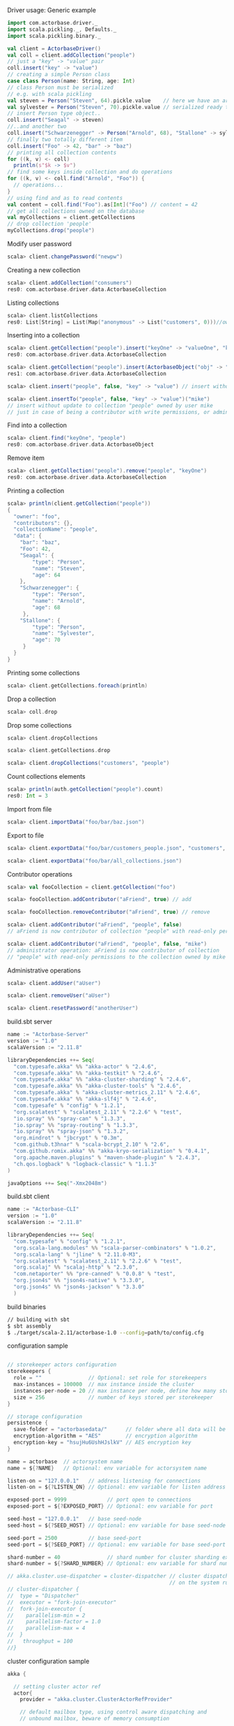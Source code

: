 **** Driver usage: Generic example
#+begin_src scala
  import com.actorbase.driver._
  import scala.pickling._, Defaults._
  import scala.pickling.binary._

  val client = ActorbaseDriver()
  val coll = client.addCollection("people")
  // just a "key" -> "value" pair
  coll.insert("key" -> "value")
  // creating a simple Person class
  case class Person(name: String, age: Int)
  // class Person must be serialized
  // e.g. with scala pickling
  val steven = Person("Steven", 64).pickle.value    // here we have an array of bytes
  val sylvester = Person("Steven", 70).pickle.value // serialized ready to be stored
  // insert Person type object..
  coll.insert("Seagal" -> steven)
  //..and another two
  coll.insert("Schwarzenegger" -> Person("Arnold", 68), "Stallone" -> sylvester)
  // finally two totally different item
  coll.insert("Foo" -> 42, "bar" -> "baz")
  // printing all collection contents
  for ((k, v) <- coll)
    println(s"$k -> $v")
  // find some keys inside collection and do operations
  for ((k, v) <- coll.find("Arnold", "Foo")) {
    // operations...
  }
  // using find and as to read contents
  val content = coll.find("Foo").as[Int]("Foo") // content = 42
  // get all collections owned on the database
  val myCollections = client.getCollections
  // drop collection 'people'
  myCollections.drop("people")
#+end_src

**** Modify user password
#+begin_src scala
scala> client.changePassword("newpw")
#+end_src

**** Creating a new collection
#+begin_src scala
scala> client.addCollection("consumers")
res0: com.actorbase.driver.data.ActorbaseCollection
#+end_src
**** Listing collections
#+begin_src scala
scala> client.listCollections
res0: List[String] = List(Map("anonymous" -> List("customers", 0)))//owner -> (collections, size in bytes)
#+end_src
**** Inserting into a collection
#+begin_src scala
scala> client.getCollection("people").insert("keyOne" -> "valueOne", "keyTwo" -> 42)
res0: com.actorbase.driver.data.ActorbaseCollection

scala> client.getCollection("people").insert(ActorbaseObject("obj" -> "inserting with object"))
res1: com.actorbase.driver.data.ActorbaseCollection

scala> client.insert("people", false, "key" -> "value") // insert without update to collection "people"

scala> client.insertTo("people", false, "key" -> "value")("mike")
// insert without update to collection "people" owned by user mike
// just in case of being a contributor with write permissions, or admin
#+end_src

**** Find into a collection
#+begin_src scala
scala> client.find("keyOne", "people")
res0: com.actorbase.driver.data.ActorbaseObject

#+end_src

**** Remove item
#+begin_src scala
scala> client.getCollection("people").remove("people", "keyOne")
res0: com.actorbase.driver.data.ActorbaseCollection

#+end_src

**** Printing a collection
#+begin_src scala
scala> println(client.getCollection("people"))
{
  "owner": "foo",
  "contributors": {},
  "collectionName": "people",
  "data": {
    "bar": "baz",
    "Foo": 42,
    "Seagal": {
        "type": "Person",
        "name": "Steven",
        "age": 64
    },
    "Schwarzenegger": {
        "type": "Person",
        "name": "Arnold",
        "age": 68
     },
    "Stallone": {
        "type": "Person",
        "name": "Sylvester",
        "age": 70
     }
  }
}

#+end_src

**** Printing some collections
#+begin_src scala
scala> client.getCollections.foreach(println)
#+end_src

**** Drop a collection
#+begin_src scala
scala> coll.drop
#+end_src

**** Drop some collections
#+begin_src scala
scala> client.dropCollections

scala> client.getCollections.drop

scala> client.dropCollections("customers", "people")

#+end_src

**** Count collections elements
#+begin_src scala
scala> println(auth.getCollection("people").count)
res0: Int = 3
#+end_src

**** Import from file
#+begin_src scala
scala> client.importData("foo/bar/baz.json")

#+end_src
**** Export to file
#+begin_src scala
scala> client.exportData("foo/bar/customers_people.json", "customers", "people")

scala> client.exportData("foo/bar/all_collections.json")

#+end_src
**** Contributor operations
#+begin_src scala
scala> val fooCollection = client.getCollection("foo")

scala> fooCollection.addContributor("aFriend", true) // add

scala> fooCollection.removeContributor("aFriend", true) // remove

scala> client.addContributor("aFriend", "people", false)
// aFriend is now contributor of collection "people" with read-only permissions

scala> client.addContributor("aFriend", "people", false, "mike")
// administrator operation: aFriend is now contributor of collection
// "people" with read-only permissions to the collection owned by mike
#+end_src

**** Administrative operations
#+begin_src scala
scala> client.addUser("aUser")

scala> client.removeUser("aUser")

scala> client.resetPassword("anotherUser")
#+end_src
**** build.sbt server
#+begin_src scala
name := "Actorbase-Server"
version := "1.0"
scalaVersion := "2.11.8"

libraryDependencies ++= Seq(
  "com.typesafe.akka" %% "akka-actor" % "2.4.6",
  "com.typesafe.akka" %% "akka-testkit" % "2.4.6",
  "com.typesafe.akka" %% "akka-cluster-sharding" % "2.4.6",
  "com.typesafe.akka" %% "akka-cluster-tools" % "2.4.6",
  "com.typesafe.akka" % "akka-cluster-metrics_2.11" % "2.4.6",
  "com.typesafe.akka" %% "akka-slf4j" % "2.4.6",
  "com.typesafe" % "config" % "1.2.1",
  "org.scalatest" % "scalatest_2.11" % "2.2.6" % "test",
  "io.spray" %% "spray-can" % "1.3.3",
  "io.spray" %% "spray-routing" % "1.3.3",
  "io.spray" %% "spray-json" % "1.3.2",
  "org.mindrot" % "jbcrypt" % "0.3m",
  "com.github.t3hnar" % "scala-bcrypt_2.10" % "2.6",
  "com.github.romix.akka" %% "akka-kryo-serialization" % "0.4.1",
  "org.apache.maven.plugins" % "maven-shade-plugin" % "2.4.3",
  "ch.qos.logback" % "logback-classic" % "1.1.3"
)

javaOptions ++= Seq("-Xmx2048m")

#+end_src
**** build.sbt client
#+begin_src scala
name := "Actorbase-CLI"
version := "1.0"
scalaVersion := "2.11.8"

libraryDependencies ++= Seq(
  "com.typesafe" % "config" % "1.2.1",
  "org.scala-lang.modules" %% "scala-parser-combinators" % "1.0.2",
  "org.scala-lang" % "jline" % "2.11.0-M3",
  "org.scalatest" % "scalatest_2.11" % "2.2.6" % "test",
  "org.scalaj" %% "scalaj-http" % "2.3.0",
  "com.netaporter" %% "pre-canned" % "0.0.8" % "test",
  "org.json4s" %% "json4s-native" % "3.3.0",
  "org.json4s" %% "json4s-jackson" % "3.3.0"
  )

#+end_src
**** build binaries
#+begin_src sh
// building with sbt
$ sbt assembly
$ ./target/scala-2.11/actorbase-1.0 --config=path/to/config.cfg
#+end_src
**** configuration sample
#+begin_src scala

// storekeeper actors configuration
storekeepers {
  role = ""               // Optional: set role for storekeepers
  max-instances = 100000  // max instance inside the cluster
  instances-per-node = 20 // max instance per node, define how many storekeeper must be used for a collection
  size = 256              // number of keys stored per storekeeper
}

// storage configuration
persistence {
  save-folder = "actorbasedata/"      // folder where all data will be saved
  encryption-algorithm = "AES"        // encryption algorithm
  encryption-key = "hsujHu6UshHJslkV" // AES encryption key
}

name = actorbase  // actorsystem name
name = ${?NAME}   // Optional: env variable for actorsystem name

listen-on = "127.0.0.1"   // address listening for connections
listen-on = ${?LISTEN_ON} // Optional: env variable for listen address

exposed-port = 9999             // port open to connections
exposed-port = ${?EXPOSED_PORT} // Optional: env variable for port

seed-host = "127.0.0.1"   // base seed-node
seed-host = ${?SEED_HOST} // Optional: env variable for base seed-node

seed-port = 2500          // base seed-port
seed-port = ${?SEED_PORT} // Optional: env variable for base seed-port

shard-number = 40               // shard number for cluster sharding extension, rule of thumb: number of nodes x 10
shard-number = ${?SHARD_NUMBER} // Optional: env variable for shard number

// akka.cluster.use-dispatcher = cluster-dispatcher // cluster dispatcher, can be used to tune akka based
                                                    // on the system running the application
// cluster-dispatcher {
//  type = "Dispatcher"
//  executor = "fork-join-executor"
//  fork-join-executor {
//    parallelism-min = 2
//    parallelism-factor = 1.0
//    parallelism-max = 4
//  }
//   throughput = 100
//}

#+end_src
**** cluster configuration sample
#+begin_src scala
akka {

  // setting cluster actor ref
  actor{
    provider = "akka.cluster.ClusterActorRefProvider"

    // default mailbox type, using control aware dispatching and
    // unbound mailbox, beware of memory consumption

    default-mailbox.mailbox-type = "akka.dispatch.UnboundedControlAwareMailbox"

    // deployment of main actors
    deployment./main {

      // routing type
      // can be all akka provided routing strategy e.g. Round robin pool,
      // or consistent-hashing pool or even a custom one
      router = round-robin-pool
      cluster.allow-local-routees = on

      // max number of routees per nodes (e.g. main actor per node)
      cluster.max-nr-of-instances-per-node = 10
      seed-nodes = ["akka.tcp://actorbase@127.0.0.1:2500", "akka.tcp://actorbase@127.0.0.1:2501"]
      cluster.enabled = on
    }
  }

}
#+end_src
**** Basic actorbase conf
#+begin_src
akka {

  loggers = ["akka.event.slf4j.Slf4jLogger"]
  loglevel = "INFO"

  extensions = [
    "com.romix.akka.serialization.kryo.KryoSerializationExtension$",
    "akka.cluster.metrics.ClusterMetricsExtension",
    "akka.cluster.pubsub.DistributedPubSub"]

  actor {

    provider = "akka.cluster.ClusterActorRefProvider"

    default-mailbox {
      mailbox-type = "akka.dispatch.UnboundedControlAwareMailbox"
    }

    kryo  {
      type = "nograph"
      idstrategy = "automatic"
      buffer-size = 4096
      max-buffer-size = -1
      use-manifests = false
      implicit-registration-logging = false
      kryo-trace = false
      mappings {
        "com.actorbase.actorsystem.messages.MainMessages.MainMessage" = 20,
        "com.actorbase.actorsystem.messages.ClientActorMessages.MapResponse" = 21,
        "com.actorbase.actorsystem.messages.AuthActorMessages.AuthActorMessages" = 22,
        "com.actorbase.actorsystem.messages.StorefinderMessages.StorefinderMessage" = 24,
        "com.actorbase.actorsystem.messages.StorekeeperMessages.StorekeeperMessage" = 25,
        "com.actorbase.actorsystem.messages.WarehousemanMessages.WarehousemanMessage" = 26,
        "com.actorbase.actorsystem.messages.ManagerMessages.OneMore" = 27,
        "com.actorbase.actorsystem.messages.StorefinderMessages.UpdateCollectionSize" = 28,
        "com.actorbase.actorsystem.messages.MainMessages.CreateCollection" = 29,
        "com.actorbase.actorsystem.messages.MainMessages.InsertTo" = 30,
        "com.actorbase.actorsystem.messages.MainMessages.CompleteTransaction" = 31,
        "com.actorbase.actorsystem.messages.StorefinderMessages.PartialMapTransaction" = 32,
        "com.actorbase.actorsystem.messages.StorekeeperMessages.GetAll" = 33,
        "com.actorbase.actorsystem.messages.StorekeeperMessages.GetItem" = 34,
        "com.actorbase.actorsystem.messages.StorekeeperMessages.InsertItem" = 35,
        "com.actorbase.actorsystem.messages.StorekeeperMessages.RemoveItem" = 36,
        "com.actorbase.actorsystem.messages.AuthActorMessages.Authenticate" = 37,
        "com.actorbase.actorsystem.messages.AuthActorMessages.AddCredentials" = 38,
        "com.actorbase.actorsystem.messages.AuthActorMessages.RemoveCredentials" = 39,
        "com.actorbase.actorsystem.messages.AuthActorMessages.UpdateCredentials" = 40,
        "com.actorbase.actorsystem.messages.MainMessages.AddContributor" = 41,
        "com.actorbase.actorsystem.messages.MainMessages.RemoveContributor" = 42,
        "com.actorbase.actorsystem.messages.AuthActorMessages.Save" = 43,
        "com.actorbase.actorsystem.messages.AuthActorMessages.Clean" = 44,
        "com.actorbase.actorsystem.messages.AuthActorMessages.Init" = 45,
        "scala.util.Right" = 46,
        "scala.util.Left" = 47,
        "com.actorbase.actorsystem.messages.AuthActorMessages.PersistDB" = 48,
        "com.actorbase.actorsystem.messages.StorekeeperMessages.Persist" = 49,
        "com.actorbase.actorsystem.messages.AuthActorMessages.ListCollectionsOf" = 50,
        "com.actorbase.actorsystem.messages.ClientActorMessages.ListResponse" = 51,
        "com.actorbase.actorsystem.utils.ActorbaseCollection" = 52
      }

      classes = [
        "com.actorbase.actorsystem.messages.MainMessages.MainMessage",
        "com.actorbase.actorsystem.messages.ClientActorMessages.MapResponse",
        "com.actorbase.actorsystem.messages.AuthActorMessages.AuthActorMessages",
        "com.actorbase.actorsystem.messages.StorefinderMessages.StorefinderMessage",
        "com.actorbase.actorsystem.messages.StorekeeperMessages.StorekeeperMessage",
        "com.actorbase.actorsystem.messages.WarehousemanMessages.WarehousemanMessage",
        "com.actorbase.actorsystem.messages.ManagerMessages.OneMore",
        "com.actorbase.actorsystem.messages.StorefinderMessages.UpdateCollectionSize",
        "com.actorbase.actorsystem.messages.MainMessages.CreateCollection",
        "com.actorbase.actorsystem.messages.MainMessages.InsertTo",
        "com.actorbase.actorsystem.messages.MainMessages.CompleteTransaction",
        "com.actorbase.actorsystem.messages.StorefinderMessages.PartialMapTransaction",
        "com.actorbase.actorsystem.messages.StorekeeperMessages.GetAll",
        "com.actorbase.actorsystem.messages.StorekeeperMessages.GetItem",
        "com.actorbase.actorsystem.messages.StorekeeperMessages.InsertItem",
        "com.actorbase.actorsystem.messages.StorekeeperMessages.RemoveItem",
        "com.actorbase.actorsystem.messages.AuthActorMessages.Authenticate",
        "com.actorbase.actorsystem.messages.AuthActorMessages.AddCredentials",
        "com.actorbase.actorsystem.messages.AuthActorMessages.RemoveCredentials",
        "com.actorbase.actorsystem.messages.AuthActorMessages.UpdateCredentials",
        "com.actorbase.actorsystem.messages.MainMessages.AddContributor",
        "com.actorbase.actorsystem.messages.MainMessages.RemoveContributor",
        "com.actorbase.actorsystem.messages.MainMessages.RemoveContributor",
        "com.actorbase.actorsystem.messages.AuthActorMessages.Save",
        "com.actorbase.actorsystem.messages.AuthActorMessages.Clean",
        "com.actorbase.actorsystem.messages.AuthActorMessages.Init",
        "scala.util.Right",
        "scala.util.Left",
        "com.actorbase.actorsystem.messages.AuthActorMessages.PersistDB",
        "com.actorbase.actorsystem.messages.StorekeeperMessages.Persist",
        "com.actorbase.actorsystem.messages.AuthActorMessages.ListCollectionsOf",
        "com.actorbase.actorsystem.messages.ClientActorMessages.ListResponse",
        "com.actorbase.actorsystem.utils.ActorbaseCollection"
      ]
    }

    serializers {
      kryo = "com.romix.akka.serialization.kryo.KryoSerializer"
    }
    serialization-bindings {
      "com.actorbase.actorsystem.messages.MainMessages.CreateCollection" = kryo
      "com.actorbase.actorsystem.messages.MainMessages.InsertTo" = kryo
      "com.actorbase.actorsystem.messages.MainMessages.CompleteTransaction" = kryo
      "com.actorbase.actorsystem.messages.MainMessages.GetFrom" = kryo
      "com.actorbase.actorsystem.messages.StorefinderMessages.PartialMapTransaction" = kryo
      "com.actorbase.actorsystem.messages.StorefinderMessages.UpdateCollectionSize" = kryo
      "com.actorbase.actorsystem.messages.StorekeeperMessages.GetAll" = kryo
      "com.actorbase.actorsystem.messages.StorekeeperMessages.GetItem" = kryo
      "com.actorbase.actorsystem.messages.StorekeeperMessages.InsertItem" = kryo
      "com.actorbase.actorsystem.messages.StorekeeperMessages.RemoveItem" = kryo
      "com.actorbase.actorsystem.messages.ClientActorMessages.MapResponse" = kryo
      "com.actorbase.actorsystem.messages.AuthActorMessages.AuthActorMessages" = kryo
      "com.actorbase.actorsystem.messages.MainMessages.MainMessage" = kryo
      "com.actorbase.actorsystem.messages.StorefinderMessages.StorefinderMessage" = kryo
      "com.actorbase.actorsystem.messages.StorekeeperMessages.StorekeeperMessage" = kryo
      "com.actorbase.actorsystem.messages.WarehousemanMessages.WarehousemanMessage" = kryo
      "com.actorbase.actorsystem.messages.ManagerMessages.OneMore" = kryo,
      "com.actorbase.actorsystem.messages.StorefinderMessages.UpdateCollectionSize" = kryo,
      "com.actorbase.actorsystem.messages.AuthActorMessages.Authenticate" = kryo,
      "com.actorbase.actorsystem.messages.AuthActorMessages.AddCredentials" = kryo,
      "com.actorbase.actorsystem.messages.AuthActorMessages.RemoveCredentials" = kryo,
      "com.actorbase.actorsystem.messages.AuthActorMessages.UpdateCredentials" = kryo,
      "com.actorbase.actorsystem.messages.MainMessages.AddContributor" = kryo,
      "com.actorbase.actorsystem.messages.MainMessages.RemoveContributor" = kryo
      "com.actorbase.actorsystem.messages.AuthActorMessages.Save" = kryo,
      "com.actorbase.actorsystem.messages.AuthActorMessages.Clean" = kryo,
      "com.actorbase.actorsystem.messages.AuthActorMessages.Init" = kryo,
      "scala.util.Right" = kryo,
      "scala.util.Left" = kryo,
      "com.actorbase.actorsystem.messages.AuthActorMessages.PersistDB" = kryo,
      "com.actorbase.actorsystem.messages.StorekeeperMessages.Persist" = kryo,
      "com.actorbase.actorsystem.messages.AuthActorMessages.ListCollectionsOf" = kryo,
      "com.actorbase.actorsystem.messages.ClientActorMessages.ListResponse" = kryo,
      "com.actorbase.actorsystem.utils.ActorbaseCollection" = kryo
    }
  }

  cluster {
    auto-down-unreachable-after = off
    roles = [master]                               // set role for the node
    roles = ${?ROLES}                              // Optional: env variable for role
    min-nr-of-members = 1
    seed-nodes = [
      "akka.tcp://"${name}"@"${seed-host}":2500"]

    sharding {
      remember-entities = on
    }

    failure-detector {
      threshold = 12.0
      acceptable-heartbeat-pause = 25s
      heartbeat-interval = 5s
      heartbeat-request {
        expected-response-after = 20s
      }
    }
  }

  remote {
    log-remote-lifecycle-events = off
    maximum-payload-bytes = 100000000 bytes
    maximum-payload-bytes = ${?MAXIMUM_PAYLOAD_BYTES}

    netty.tcp {
      log-remote-lifecycle-events = off
      hostname = "127.0.0.1"
      port = ${seed-port}

      message-frame-size =  100000000b
      # message-fram-size = ${?MAXIMUM_PAYLOAD_BYTES}b

      send-buffer-size =  100000000b
      # send-buffer-size = ${?MAXIMUM_PAYLOAD_BYTES}b

      receive-buffer-size =  100000000b
      # receive-buffer-size =  ${?MAXIMUM_PAYLOAD_BYTES}b

      maximum-frame-size = 100000000b
      # maximum-frame-size =  ${?MAXIMUM_PAYLOAD_BYTES}b
    }

    transport-failure-detector {
      heartbeat-interval = 30 s
      acceptable-heartbeat-pause = 12 s
    }
  }
}

spray {
  io {
    read-buffer-size="4kspspray.io.tcp.keep-alive=1"
  }
  can {
    server {
      ssl-encryption = off  // SSL encryption
    }
  }
}

ssl {
  certificate-file = "cert/actorbase.com.jks" // certificate folder
  certificate-password = "vhjMYi9NRV"         // password for certification
}

akka.cluster.metrics.enabled=off
akka.persistence.journal.plugin = "akka.persistence.journal.inmem"
akka.persistence.snapshot-store.plugin = "akka.persistence.snapshot-store.local"
akka.log-dead-letters=off
#+end_src
**** JSON format
#+begin_src javascript
{
  owner: "Owner",
  contributors: {
    "mike": false, // readonly
    "john": true   // readwrite
  },
  collectionName: "foo",
  data: {
    "bar": "baz",
    "foobar": 42,
    "fooList": ["list", "of", "strings"]
  }
}
#+end_src
